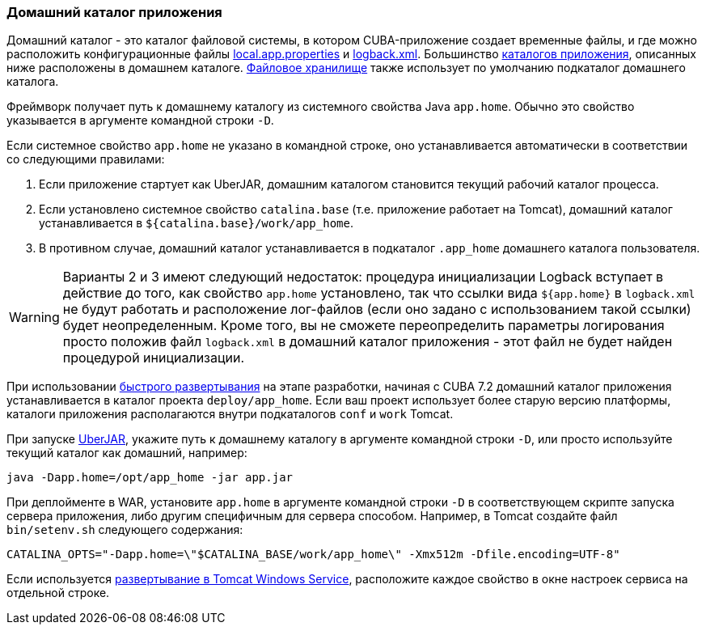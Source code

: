 :sourcesdir: ../../../source

[[app_home]]
=== Домашний каталог приложения

Домашний каталог - это каталог файловой системы, в котором CUBA-приложение создает временные файлы, и где можно расположить конфигурационные файлы <<app_properties_files,local.app.properties>> и <<logging,logback.xml>>. Большинство <<app_dirs,каталогов приложения>>, описанных ниже расположены в домашнем каталоге. <<file_storage,Файловое хранилище>> также использует по умолчанию подкаталог домашнего каталога.

Фреймворк получает путь к домашнему каталогу из системного свойства Java `app.home`. Обычно это свойство указывается в аргументе командной строки `-D`.

Если системное свойство `app.home` не указано в командной строке, оно устанавливается автоматически в соответствии со следующими правилами:

. Если приложение стартует как UberJAR, домашним каталогом становится текущий рабочий каталог процесса.

. Если установлено системное свойство `catalina.base` (т.е. приложение работает на Tomcat), домашний каталог устанавливается в `${catalina.base}/work/app_home`.

. В противном случае, домашний каталог устанавливается в подкаталог `.app_home` домашнего каталога пользователя.

[WARNING]
====
Варианты 2 и 3 имеют следующий недостаток: процедура инициализации Logback вступает в действие до того, как свойство `app.home` установлено, так что ссылки вида `${app.home}` в `logback.xml` не будут работать и расположение лог-файлов (если оно задано с использованием такой ссылки) будет неопределенным. Кроме того, вы не сможете переопределить параметры логирования просто положив файл `logback.xml` в домашний каталог приложения - этот файл не будет найден процедурой инициализации.
====

При использовании <<fast_deployment,быстрого развертывания>> на этапе разработки, начиная с CUBA 7.2 домашний каталог приложения устанавливается в каталог проекта `deploy/app_home`. Если ваш проект использует более старую версию платформы, каталоги приложения располагаются внутри подкаталогов `conf` и `work` Tomcat.

При запуске <<uberjar_deployment,UberJAR>>, укажите путь к домашнему каталогу в аргументе  командной строки `-D`, или просто используйте текущий каталог как домашний, например:

----
java -Dapp.home=/opt/app_home -jar app.jar
----

При деплойменте в WAR, установите `app.home` в аргументе  командной строки `-D` в соответствующем скрипте запуска сервера приложения, либо другим специфичным для сервера способом. Например, в Tomcat создайте файл `bin/setenv.sh` следующего содержания:

----
CATALINA_OPTS="-Dapp.home=\"$CATALINA_BASE/work/app_home\" -Xmx512m -Dfile.encoding=UTF-8"
----

Если используется <<tomcat_war_deployment,развертывание в Tomcat Windows Service>>, расположите каждое свойство в окне настроек сервиса на отдельной строке.